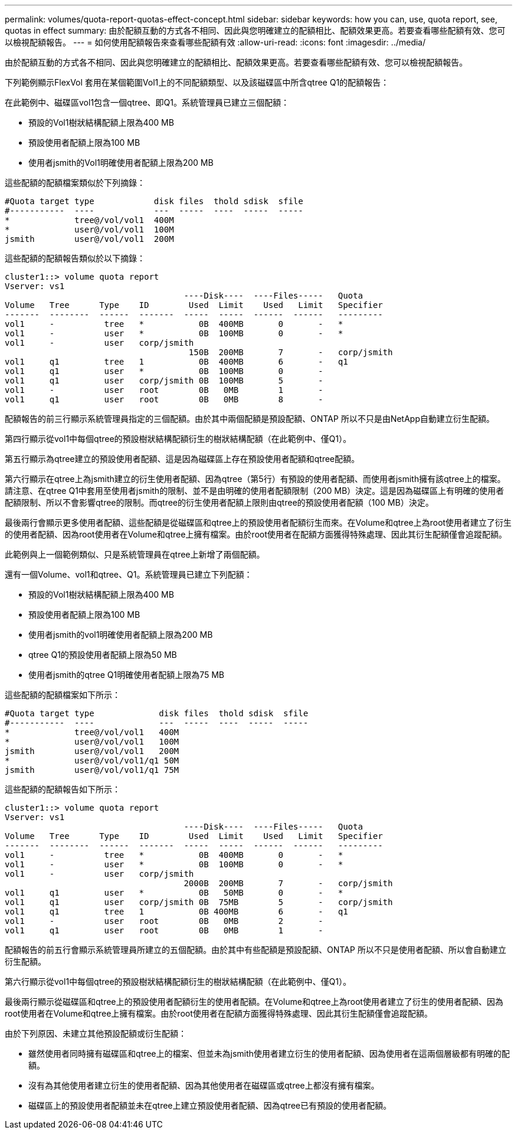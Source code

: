 ---
permalink: volumes/quota-report-quotas-effect-concept.html 
sidebar: sidebar 
keywords: how you can, use, quota report, see, quotas in effect 
summary: 由於配額互動的方式各不相同、因此與您明確建立的配額相比、配額效果更高。若要查看哪些配額有效、您可以檢視配額報告。 
---
= 如何使用配額報告來查看哪些配額有效
:allow-uri-read: 
:icons: font
:imagesdir: ../media/


[role="lead"]
由於配額互動的方式各不相同、因此與您明確建立的配額相比、配額效果更高。若要查看哪些配額有效、您可以檢視配額報告。

下列範例顯示FlexVol 套用在某個範圍Vol1上的不同配額類型、以及該磁碟區中所含qtree Q1的配額報告：

在此範例中、磁碟區vol1包含一個qtree、即Q1。系統管理員已建立三個配額：

* 預設的Vol1樹狀結構配額上限為400 MB
* 預設使用者配額上限為100 MB
* 使用者jsmith的Vol1明確使用者配額上限為200 MB


這些配額的配額檔案類似於下列摘錄：

[listing]
----

#Quota target type            disk files  thold sdisk  sfile
#-----------  ----            ---  -----  ----  -----  -----
*             tree@/vol/vol1  400M
*             user@/vol/vol1  100M
jsmith        user@/vol/vol1  200M
----
這些配額的配額報告類似於以下摘錄：

[listing]
----

cluster1::> volume quota report
Vserver: vs1
                                    ----Disk----  ----Files-----   Quota
Volume   Tree      Type    ID        Used  Limit    Used   Limit   Specifier
-------  --------  ------  -------  -----  -----  ------  ------   ---------
vol1     -          tree   *           0B  400MB       0       -   *
vol1     -          user   *           0B  100MB       0       -   *
vol1     -          user   corp/jsmith
                                     150B  200MB       7       -   corp/jsmith
vol1     q1         tree   1           0B  400MB       6       -   q1
vol1     q1         user   *           0B  100MB       0       -
vol1     q1         user   corp/jsmith 0B  100MB       5       -
vol1     -          user   root        0B   0MB        1       -
vol1     q1         user   root        0B   0MB        8       -
----
配額報告的前三行顯示系統管理員指定的三個配額。由於其中兩個配額是預設配額、ONTAP 所以不只是由NetApp自動建立衍生配額。

第四行顯示從vol1中每個qtree的預設樹狀結構配額衍生的樹狀結構配額（在此範例中、僅Q1）。

第五行顯示為qtree建立的預設使用者配額、這是因為磁碟區上存在預設使用者配額和qtree配額。

第六行顯示在qtree上為jsmith建立的衍生使用者配額、因為qtree（第5行）有預設的使用者配額、而使用者jsmith擁有該qtree上的檔案。請注意、在qtree Q1中套用至使用者jsmith的限制、並不是由明確的使用者配額限制（200 MB）決定。這是因為磁碟區上有明確的使用者配額限制、所以不會影響qtree的限制。而qtree的衍生使用者配額上限則由qtree的預設使用者配額（100 MB）決定。

最後兩行會顯示更多使用者配額、這些配額是從磁碟區和qtree上的預設使用者配額衍生而來。在Volume和qtree上為root使用者建立了衍生的使用者配額、因為root使用者在Volume和qtree上擁有檔案。由於root使用者在配額方面獲得特殊處理、因此其衍生配額僅會追蹤配額。

此範例與上一個範例類似、只是系統管理員在qtree上新增了兩個配額。

還有一個Volume、vol1和qtree、Q1。系統管理員已建立下列配額：

* 預設的Vol1樹狀結構配額上限為400 MB
* 預設使用者配額上限為100 MB
* 使用者jsmith的vol1明確使用者配額上限為200 MB
* qtree Q1的預設使用者配額上限為50 MB
* 使用者jsmith的qtree Q1明確使用者配額上限為75 MB


這些配額的配額檔案如下所示：

[listing]
----

#Quota target type             disk files  thold sdisk  sfile
#-----------  ----             ---  -----  ----  -----  -----
*             tree@/vol/vol1   400M
*             user@/vol/vol1   100M
jsmith        user@/vol/vol1   200M
*             user@/vol/vol1/q1 50M
jsmith        user@/vol/vol1/q1 75M
----
這些配額的配額報告如下所示：

[listing]
----

cluster1::> volume quota report
Vserver: vs1
                                    ----Disk----  ----Files-----   Quota
Volume   Tree      Type    ID        Used  Limit    Used   Limit   Specifier
-------  --------  ------  -------  -----  -----  ------  ------   ---------
vol1     -          tree   *           0B  400MB       0       -   *
vol1     -          user   *           0B  100MB       0       -   *
vol1     -          user   corp/jsmith
                                    2000B  200MB       7       -   corp/jsmith
vol1     q1         user   *           0B   50MB       0       -   *
vol1     q1         user   corp/jsmith 0B  75MB        5       -   corp/jsmith
vol1     q1         tree   1           0B 400MB        6       -   q1
vol1     -          user   root        0B   0MB        2       -
vol1     q1         user   root        0B   0MB        1       -
----
配額報告的前五行會顯示系統管理員所建立的五個配額。由於其中有些配額是預設配額、ONTAP 所以不只是使用者配額、所以會自動建立衍生配額。

第六行顯示從vol1中每個qtree的預設樹狀結構配額衍生的樹狀結構配額（在此範例中、僅Q1）。

最後兩行顯示從磁碟區和qtree上的預設使用者配額衍生的使用者配額。在Volume和qtree上為root使用者建立了衍生的使用者配額、因為root使用者在Volume和qtree上擁有檔案。由於root使用者在配額方面獲得特殊處理、因此其衍生配額僅會追蹤配額。

由於下列原因、未建立其他預設配額或衍生配額：

* 雖然使用者同時擁有磁碟區和qtree上的檔案、但並未為jsmith使用者建立衍生的使用者配額、因為使用者在這兩個層級都有明確的配額。
* 沒有為其他使用者建立衍生的使用者配額、因為其他使用者在磁碟區或qtree上都沒有擁有檔案。
* 磁碟區上的預設使用者配額並未在qtree上建立預設使用者配額、因為qtree已有預設的使用者配額。


